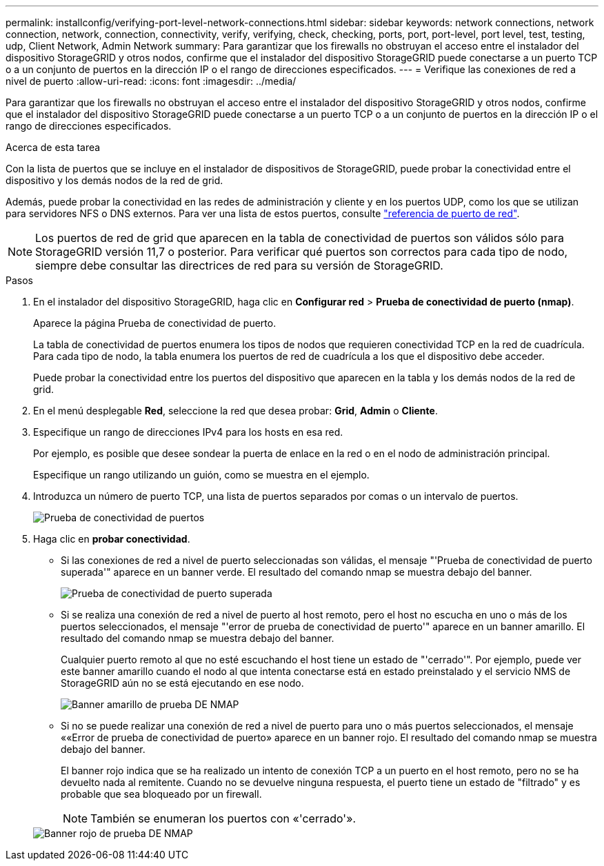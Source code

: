 ---
permalink: installconfig/verifying-port-level-network-connections.html 
sidebar: sidebar 
keywords: network connections, network connection, network, connection, connectivity, verify, verifying, check, checking, ports, port, port-level, port level, test, testing, udp, Client Network, Admin Network 
summary: Para garantizar que los firewalls no obstruyan el acceso entre el instalador del dispositivo StorageGRID y otros nodos, confirme que el instalador del dispositivo StorageGRID puede conectarse a un puerto TCP o a un conjunto de puertos en la dirección IP o el rango de direcciones especificados. 
---
= Verifique las conexiones de red a nivel de puerto
:allow-uri-read: 
:icons: font
:imagesdir: ../media/


[role="lead"]
Para garantizar que los firewalls no obstruyan el acceso entre el instalador del dispositivo StorageGRID y otros nodos, confirme que el instalador del dispositivo StorageGRID puede conectarse a un puerto TCP o a un conjunto de puertos en la dirección IP o el rango de direcciones especificados.

.Acerca de esta tarea
Con la lista de puertos que se incluye en el instalador de dispositivos de StorageGRID, puede probar la conectividad entre el dispositivo y los demás nodos de la red de grid.

Además, puede probar la conectividad en las redes de administración y cliente y en los puertos UDP, como los que se utilizan para servidores NFS o DNS externos. Para ver una lista de estos puertos, consulte https://docs.netapp.com/us-en/storagegrid-118/network/network-port-reference.html["referencia de puerto de red"^].


NOTE: Los puertos de red de grid que aparecen en la tabla de conectividad de puertos son válidos sólo para StorageGRID versión 11,7 o posterior. Para verificar qué puertos son correctos para cada tipo de nodo, siempre debe consultar las directrices de red para su versión de StorageGRID.

.Pasos
. En el instalador del dispositivo StorageGRID, haga clic en *Configurar red* > *Prueba de conectividad de puerto (nmap)*.
+
Aparece la página Prueba de conectividad de puerto.

+
La tabla de conectividad de puertos enumera los tipos de nodos que requieren conectividad TCP en la red de cuadrícula. Para cada tipo de nodo, la tabla enumera los puertos de red de cuadrícula a los que el dispositivo debe acceder.

+
Puede probar la conectividad entre los puertos del dispositivo que aparecen en la tabla y los demás nodos de la red de grid.

. En el menú desplegable *Red*, seleccione la red que desea probar: *Grid*, *Admin* o *Cliente*.
. Especifique un rango de direcciones IPv4 para los hosts en esa red.
+
Por ejemplo, es posible que desee sondear la puerta de enlace en la red o en el nodo de administración principal.

+
Especifique un rango utilizando un guión, como se muestra en el ejemplo.

. Introduzca un número de puerto TCP, una lista de puertos separados por comas o un intervalo de puertos.
+
image::../media/port_connectivity_test_start.png[Prueba de conectividad de puertos]

. Haga clic en *probar conectividad*.
+
** Si las conexiones de red a nivel de puerto seleccionadas son válidas, el mensaje "'Prueba de conectividad de puerto superada'" aparece en un banner verde. El resultado del comando nmap se muestra debajo del banner.
+
image::../media/port_connectivity_test_passed.png[Prueba de conectividad de puerto superada]

** Si se realiza una conexión de red a nivel de puerto al host remoto, pero el host no escucha en uno o más de los puertos seleccionados, el mensaje "'error de prueba de conectividad de puerto'" aparece en un banner amarillo. El resultado del comando nmap se muestra debajo del banner.
+
Cualquier puerto remoto al que no esté escuchando el host tiene un estado de "'cerrado'". Por ejemplo, puede ver este banner amarillo cuando el nodo al que intenta conectarse está en estado preinstalado y el servicio NMS de StorageGRID aún no se está ejecutando en ese nodo.

+
image::../media/nmap_test_yellow_banner.png[Banner amarillo de prueba DE NMAP]

** Si no se puede realizar una conexión de red a nivel de puerto para uno o más puertos seleccionados, el mensaje ««Error de prueba de conectividad de puerto» aparece en un banner rojo. El resultado del comando nmap se muestra debajo del banner.
+
El banner rojo indica que se ha realizado un intento de conexión TCP a un puerto en el host remoto, pero no se ha devuelto nada al remitente. Cuando no se devuelve ninguna respuesta, el puerto tiene un estado de "filtrado" y es probable que sea bloqueado por un firewall.

+

NOTE: También se enumeran los puertos con «'cerrado'».

+
image::../media/nmap_test_red_banner.png[Banner rojo de prueba DE NMAP]




